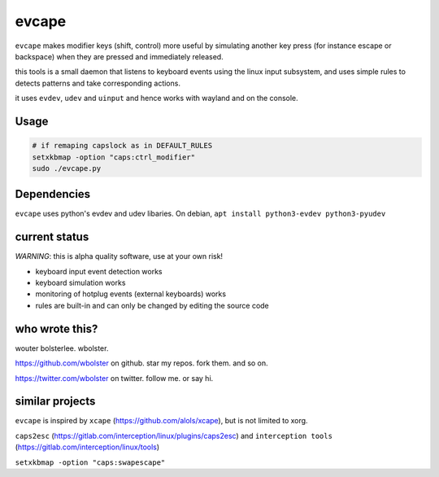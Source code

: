 ======
evcape
======

``evcape`` makes modifier keys (shift, control) more useful
by simulating another key press (for instance escape or backspace)
when they are pressed and immediately released.

this tools is a small daemon that listens to keyboard events using the
linux input subsystem, and uses simple rules to detects patterns and
take corresponding actions.

it uses ``evdev``, ``udev`` and ``uinput`` and hence works with wayland and
on the console.

Usage
==============

.. code:: sh

  # if remaping capslock as in DEFAULT_RULES
  setxkbmap -option "caps:ctrl_modifier" 
  sudo ./evcape.py

Dependencies
==============

``evcape`` uses python's evdev and udev libaries.
On debian, ``apt install python3-evdev python3-pyudev``

current status
==============

*WARNING*: this is alpha quality software, use at your own risk!

- keyboard input event detection works
- keyboard simulation works
- monitoring of hotplug events (external keyboards) works
- rules are built-in and can only be changed by editing the source code

who wrote this?
===============

wouter bolsterlee. wbolster.

https://github.com/wbolster on github. star my repos. fork them. and so on.

https://twitter.com/wbolster on twitter. follow me. or say hi.

similar projects
================

``evcape`` is inspired by ``xcape`` (https://github.com/alols/xcape),
but is not limited to xorg.


``caps2esc`` (https://gitlab.com/interception/linux/plugins/caps2esc) and ``interception tools`` (https://gitlab.com/interception/linux/tools)

``setxkbmap -option "caps:swapescape"``
